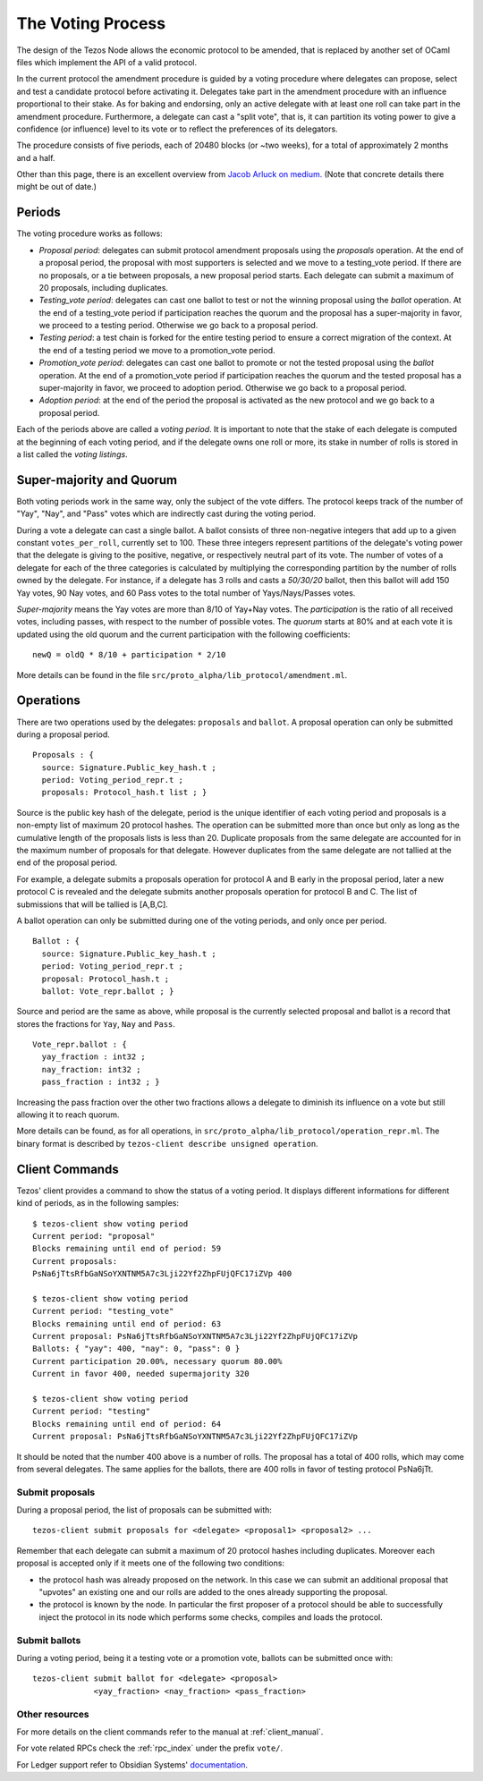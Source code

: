 .. _voting:

The Voting Process
==================

The design of the Tezos Node allows the economic protocol to be
amended, that is replaced by another set of OCaml files which
implement the API of a valid protocol.

In the current protocol the amendment procedure is guided by a voting
procedure where delegates can propose, select and test a candidate
protocol before activating it.  Delegates take part in the amendment
procedure with an influence proportional to their stake. As for baking
and endorsing, only an active delegate with at least one roll can take
part in the amendment procedure. Furthermore, a delegate can cast a
"split vote", that is, it can partition its voting power to give a
confidence (or influence) level to its vote or to reflect the
preferences of its delegators.

The procedure consists of five periods, each of 20480 blocks (or
~two weeks), for a total of approximately 2 months and a half.

Other than this page, there is an excellent overview from `Jacob
Arluck on medium.
<https://medium.com/tezos/amending-tezos-b77949d97e1e>`_
(Note that concrete details there might be out of date.)

Periods
-------

The voting procedure works as follows:

- `Proposal period`: delegates can submit protocol amendment proposals using
  the `proposals` operation. At the end of a proposal period, the proposal with
  most supporters is selected and we move to a testing_vote period.
  If there are no proposals, or a tie between proposals, a new proposal
  period starts. Each delegate can submit a maximum of 20 proposals,
  including duplicates.
- `Testing_vote period`: delegates can cast one ballot to test or not the winning
  proposal using the `ballot` operation.
  At the end of a testing_vote period if participation reaches the quorum
  and the proposal has a super-majority in favor, we proceed to a testing
  period. Otherwise we go back to a proposal period.
- `Testing period`: a test chain is forked for the entire testing period to ensure a
  correct migration of the context.
  At the end of a testing period we move to a promotion_vote period.
- `Promotion_vote period`: delegates can cast one ballot to promote or not the
  tested proposal using the `ballot` operation.
  At the end of a promotion_vote period if participation reaches the quorum
  and the tested proposal has a super-majority in favor, we proceed to
  adoption period. Otherwise we go back to a proposal period.
- `Adoption period`: at the end of the period the proposal is activated
  as the new protocol and we go back to a proposal period.

Each of the periods above are called a `voting period`. It is important to note
that the stake of each delegate is computed at the beginning of each voting
period, and if the delegate owns one roll or more, its stake in number of rolls is
stored in a list called the `voting listings`.

Super-majority and Quorum
-------------------------

Both voting periods work in the same way, only the subject of the vote
differs.  The protocol keeps track of the number of "Yay", "Nay", and
"Pass" votes which are indirectly cast during the voting period.

During a vote a delegate can cast a single ballot. A ballot consists
of three non-negative integers that add up to a given constant
``votes_per_roll``, currently set to 100. These three integers
represent partitions of the delegate's voting power that the delegate
is giving to the positive, negative, or respectively neutral part of
its vote.  The number of votes of a delegate for each of the three
categories is calculated by multiplying the corresponding partition by
the number of rolls owned by the delegate. For instance, if a delegate
has 3 rolls and casts a `50/30/20` ballot, then this ballot will add
150 Yay votes, 90 Nay votes, and 60 Pass votes to the total number of
Yays/Nays/Passes votes.

`Super-majority` means the Yay votes are more than 8/10 of Yay+Nay votes.  The
`participation` is the ratio of all received votes, including passes, with respect to the
number of possible votes. The `quorum` starts at 80% and at each vote it is updated using
the old quorum and the current participation with the following coefficients::

  newQ = oldQ * 8/10 + participation * 2/10

More details can be found in the file
``src/proto_alpha/lib_protocol/amendment.ml``.

Operations
----------

There are two operations used by the delegates: ``proposals`` and ``ballot``.
A proposal operation can only be submitted during a proposal period.

::

   Proposals : {
     source: Signature.Public_key_hash.t ;
     period: Voting_period_repr.t ;
     proposals: Protocol_hash.t list ; }

Source is the public key hash of the delegate, period is the unique
identifier of each voting period and proposals is a non-empty list of
maximum 20 protocol hashes.
The operation can be submitted more than once but only as long as the
cumulative length of the proposals lists is less than 20.
Duplicate proposals from the same delegate are accounted for in the
maximum number of proposals for that delegate.
However duplicates from the same delegate are not tallied at the end
of the proposal period.

For example, a delegate submits a proposals operation for protocol A
and B early in the proposal period, later a new protocol C is revealed
and the delegate submits another proposals operation for protocol B
and C.
The list of submissions that will be tallied is [A,B,C].

A ballot operation can only be submitted during one of the voting
periods, and only once per period.

::

   Ballot : {
     source: Signature.Public_key_hash.t ;
     period: Voting_period_repr.t ;
     proposal: Protocol_hash.t ;
     ballot: Vote_repr.ballot ; }

Source and period are the same as above, while proposal is the currently selected
proposal and ballot is a record that stores the fractions for ``Yay``, ``Nay``
and ``Pass``.

::

   Vote_repr.ballot : {
     yay_fraction : int32 ;
     nay_fraction: int32 ;
     pass_fraction : int32 ; }

Increasing the pass fraction over the other two fractions allows a delegate to
diminish its influence on a vote but still allowing it to reach quorum.

More details can be found, as for all operations, in
``src/proto_alpha/lib_protocol/operation_repr.ml``.
The binary format is described by ``tezos-client describe unsigned
operation``.

Client Commands
---------------

Tezos' client provides a command to show the status of a voting period.
It displays different informations for different kind of periods, as
in the following samples::

  $ tezos-client show voting period
  Current period: "proposal"
  Blocks remaining until end of period: 59
  Current proposals:
  PsNa6jTtsRfbGaNSoYXNTNM5A7c3Lji22Yf2ZhpFUjQFC17iZVp 400

  $ tezos-client show voting period
  Current period: "testing_vote"
  Blocks remaining until end of period: 63
  Current proposal: PsNa6jTtsRfbGaNSoYXNTNM5A7c3Lji22Yf2ZhpFUjQFC17iZVp
  Ballots: { "yay": 400, "nay": 0, "pass": 0 }
  Current participation 20.00%, necessary quorum 80.00%
  Current in favor 400, needed supermajority 320

  $ tezos-client show voting period
  Current period: "testing"
  Blocks remaining until end of period: 64
  Current proposal: PsNa6jTtsRfbGaNSoYXNTNM5A7c3Lji22Yf2ZhpFUjQFC17iZVp

It should be noted that the number 400 above is a number of rolls.
The proposal has a total of 400 rolls, which may come from several
delegates. The same applies for the ballots, there are 400 rolls in
favor of testing protocol PsNa6jTt.

Submit proposals
~~~~~~~~~~~~~~~~

During a proposal period, the list of proposals can be submitted with::

    tezos-client submit proposals for <delegate> <proposal1> <proposal2> ...

Remember that each delegate can submit a maximum of 20 protocol
hashes including duplicates.
Moreover each proposal is accepted only if it meets one of the
following two conditions:

- the protocol hash was already proposed on the network. In this case
  we can submit an additional proposal that "upvotes" an existing one
  and our rolls are added to the ones already supporting the proposal.
- the protocol is known by the node. In particular the first proposer
  of a protocol should be able to successfully inject the protocol in
  its node which performs some checks, compiles and loads the
  protocol.

Submit ballots
~~~~~~~~~~~~~~

During a voting period, being it a testing vote or a promotion vote,
ballots can be submitted once with::

    tezos-client submit ballot for <delegate> <proposal>
                 <yay_fraction> <nay_fraction> <pass_fraction>

Other resources
~~~~~~~~~~~~~~~

For more details on the client commands refer to the manual at
:ref:`client_manual`.

For vote related RPCs check the :ref:`rpc_index` under the prefix
``vote/``.

For Ledger support refer to Obsidian Systems' `documentation
<https://github.com/obsidiansystems/ledger-app-tezos#proposals-and-voting>`_.

